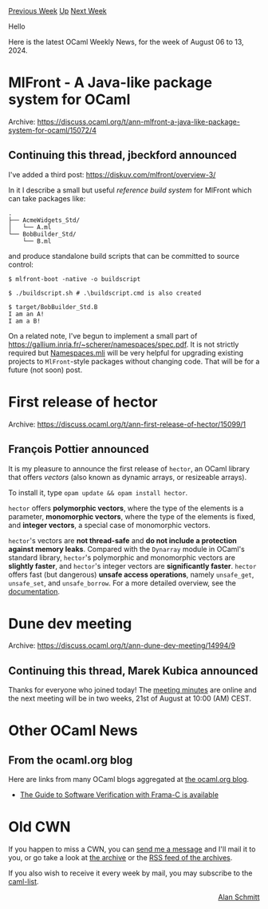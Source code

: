 #+OPTIONS: ^:nil
#+OPTIONS: html-postamble:nil
#+OPTIONS: num:nil
#+OPTIONS: toc:nil
#+OPTIONS: author:nil
#+HTML_HEAD: <style type="text/css">#table-of-contents h2 { display: none } .title { display: none } .authorname { text-align: right }</style>
#+HTML_HEAD: <style type="text/css">.outline-2 {border-top: 1px solid black;}</style>
#+TITLE: OCaml Weekly News
[[https://alan.petitepomme.net/cwn/2024.08.06.html][Previous Week]] [[https://alan.petitepomme.net/cwn/index.html][Up]] [[https://alan.petitepomme.net/cwn/2024.08.20.html][Next Week]]

Hello

Here is the latest OCaml Weekly News, for the week of August 06 to 13, 2024.

#+TOC: headlines 1


* MlFront - A Java-like package system for OCaml
:PROPERTIES:
:CUSTOM_ID: 1
:END:
Archive: https://discuss.ocaml.org/t/ann-mlfront-a-java-like-package-system-for-ocaml/15072/4

** Continuing this thread, jbeckford announced


I've added a third post: [[https://diskuv.com/mlfront/overview-3/][https://diskuv.com/mlfront/overview-3/]]

In it I describe a small but useful /reference build system/ for MlFront which can take packages like:

#+begin_example
.
├── AcmeWidgets_Std/
│   └── A.ml
└── BobBuilder_Std/
    └── B.ml
#+end_example

and produce standalone build scripts that can be committed to source control:

#+begin_src shell
$ mlfront-boot -native -o buildscript

$ ./buildscript.sh # .\buildscript.cmd is also created

$ target/BobBuilder_Std.B
I am an A!
I am a B!
#+end_src

On a related note, I've begun to implement a small part of https://gallium.inria.fr/~scherer/namespaces/spec.pdf. It is not strictly required but [[https://gitlab.com/dkml/build-tools/MlFront/-/blob/f1f6e6d073500febb5c9e429212c8bdaaa177c35/src/MlFront_Codept/Namespaces.mli][Namespaces.mli]] will be very helpful for upgrading existing projects to ~MlFront~-style packages without changing code. That will be for a future (not soon) post.
      



* First release of hector
:PROPERTIES:
:CUSTOM_ID: 2
:END:
Archive: https://discuss.ocaml.org/t/ann-first-release-of-hector/15099/1

** François Pottier announced


It is my pleasure to announce the first release of ~hector~, an OCaml library that offers /vectors/ (also known as dynamic arrays, or resizeable arrays).

To install it, type ~opam update && opam install hector~.

~hector~ offers *polymorphic vectors*, where the type of the elements is a parameter, *monomorphic vectors*, where the type of the elements is fixed, and *integer vectors*, a special case of monomorphic vectors.

~hector~'s vectors are *not thread-safe* and *do not include a protection against memory leaks*. Compared with the ~Dynarray~ module in OCaml's standard library, ~hector~'s polymorphic and monomorphic vectors are *slightly faster*, and ~hector~'s integer vectors are *significantly faster*. ~hector~ offers fast (but dangerous) *unsafe access operations*, namely ~unsafe_get~, ~unsafe_set~, and ~unsafe_borrow~. For a more detailed overview, see the [[https://cambium.inria.fr/~fpottier/hector/doc/hector/][documentation]].
      



* Dune dev meeting
:PROPERTIES:
:CUSTOM_ID: 3
:END:
Archive: https://discuss.ocaml.org/t/ann-dune-dev-meeting/14994/9

** Continuing this thread, Marek Kubica announced


Thanks for everyone who joined today! The [[https://github.com/ocaml/dune/wiki/dev-meeting-2024-08-07][meeting minutes]] are online and the next meeting will be in two weeks, 21st of August at 10:00 (AM) CEST.
      



* Other OCaml News
:PROPERTIES:
:CUSTOM_ID: 4
:END:
** From the ocaml.org blog


Here are links from many OCaml blogs aggregated at [[https://ocaml.org/blog/][the ocaml.org blog]].

- [[https://frama-c.comhttps//link.springer.com/book/10.1007/978-3-031-55608-1][The Guide to Software Verification with Frama-C is available]]
      



* Old CWN
:PROPERTIES:
:UNNUMBERED: t
:END:

If you happen to miss a CWN, you can [[mailto:alan.schmitt@polytechnique.org][send me a message]] and I'll mail it to you, or go take a look at [[https://alan.petitepomme.net/cwn/][the archive]] or the [[https://alan.petitepomme.net/cwn/cwn.rss][RSS feed of the archives]].

If you also wish to receive it every week by mail, you may subscribe to the [[https://sympa.inria.fr/sympa/info/caml-list][caml-list]].

#+BEGIN_authorname
[[https://alan.petitepomme.net/][Alan Schmitt]]
#+END_authorname
